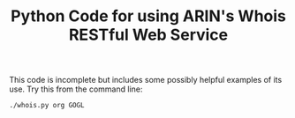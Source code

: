 #+TITLE: Python Code for using ARIN's Whois RESTful Web Service

This code is incomplete but includes some possibly helpful examples of its use. Try this from the command line:
: ./whois.py org GOGL
